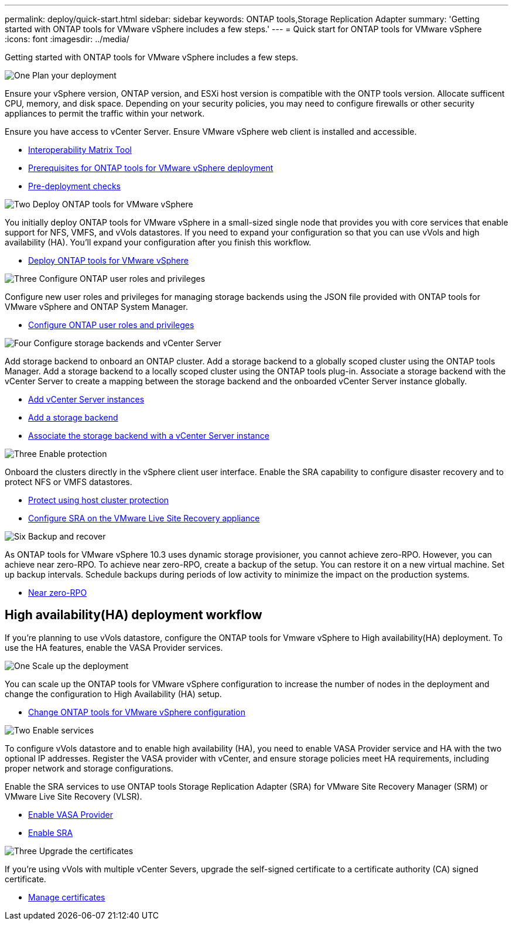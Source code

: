 ---
permalink: deploy/quick-start.html
sidebar: sidebar
keywords: ONTAP tools,Storage Replication Adapter
summary: 'Getting started with ONTAP tools for VMware vSphere includes a few steps.'
---
= Quick start for ONTAP tools for VMware vSphere
:icons: font
:imagesdir: ../media/

[.lead]
Getting started with ONTAP tools for VMware vSphere includes a few steps.

.image:https://raw.githubusercontent.com/NetAppDocs/common/main/media/number-1.png[One] Plan your deployment

[role="quick-margin-para"]
Ensure your vSphere version, ONTAP version, and ESXi host version is compatible with the ONTP tools version. Allocate sufficent CPU, memory, and disk space. Depending on your security policies, you may need to configure firewalls or other security appliances to permit the traffic within your network.

[role="quick-margin-para"]
Ensure you have access to vCenter Server. Ensure VMware vSphere web client is installed and accessible.

[role="quick-margin-list"]
* https://imt.netapp.com/matrix/#welcome[Interoperability Matrix Tool] 
* link:../deploy/prerequisites.html[Prerequisites for ONTAP tools for VMware vSphere deployment]
* link:../deploy/pre-deploy-checks.html[Pre-deployment checks]

.image:https://raw.githubusercontent.com/NetAppDocs/common/main/media/number-2.png[Two] Deploy ONTAP tools for VMware vSphere 

[role="quick-margin-para"]
You initially deploy ONTAP tools for VMware vSphere in a small-sized single node that provides you with core services that enable support for NFS, VMFS, and vVols datastores.
If you need to expand your configuration so that you can use vVols and high availability (HA). You’ll expand your configuration after you finish this workflow.

[role="quick-margin-list"]
* link:../deploy/ontap-tools-deployment.html[Deploy ONTAP tools for VMware vSphere]

.image:https://raw.githubusercontent.com/NetAppDocs/common/main/media/number-3.png[Three] Configure ONTAP user roles and privileges
[role="quick-margin-para"]
Configure new user roles and privileges for managing storage backends using the JSON file provided with ONTAP tools for VMware vSphere and ONTAP System Manager.

[role="quick-margin-list"]
* link:../configure/configure-user-role-and-privileges.html[Configure ONTAP user roles and privileges]

.image:https://raw.githubusercontent.com/NetAppDocs/common/main/media/number-4.png[Four] Configure storage backends and vCenter Server
[role="quick-margin-para"]
Add storage backend to onboard an ONTAP cluster. Add a storage backend to a globally scoped cluster using the ONTAP tools Manager. Add a storage backend to a locally scoped cluster using the ONTAP tools plug-in. Associate a storage backend with the vCenter Server to create a mapping between the storage backend and the onboarded vCenter Server instance globally.

[role="quick-margin-list"]
* link:../configure/add-vcenter.html[Add vCenter Server instances]
* link:../configure/add-storage-backend.html[Add a storage backend]
* link:../configure/associate-storage-backend.html[Associate the storage backend with a vCenter Server instance]

.image:https://raw.githubusercontent.com/NetAppDocs/common/main/media/number-5.png[Three] Enable protection
[role="quick-margin-para"]
Onboard the clusters directly in the vSphere client user interface. Enable the SRA capability to configure disaster recovery and to protect NFS or VMFS datastores.

[role="quick-margin-list"]
* link:../protect/protect-cluster.html[Protect using host cluster protection]
* link:../protect/configure-on-srm-appliance.html[Configure SRA on the VMware Live Site Recovery appliance]

.image:https://raw.githubusercontent.com/NetAppDocs/common/main/media/number-6.png[Six] Backup and recover
[role="quick-margin-para"]
As ONTAP tools for VMware vSphere 10.3 uses dynamic storage provisioner, you cannot achieve zero-RPO. However, you can achieve near zero-RPO. To achieve near zero-RPO, create a backup of the setup. You can restore it on a new virtual machine.
Set up backup intervals. Schedule backups during periods of low activity to minimize the impact on the production systems.

[role="quick-margin-list"]
* link:../manage/enable-backup.html[Near zero-RPO]

== High availability(HA) deployment workflow

If you're planning to use vVols datastore, configure the ONTAP tools for Vmware vSphere to High availability(HA) deployment.
To use the HA features, enable the VASA Provider services.

.image:https://raw.githubusercontent.com/NetAppDocs/common/main/media/number-1.png[One] Scale up the deployment

[role="quick-margin-para"]
You can scale up the ONTAP tools for VMware vSphere configuration to increase the number of nodes in the deployment and change the configuration to High Availability (HA) setup.

[role="quick-margin-list"]
* link:../manage/edit-appliance-settings.html[Change ONTAP tools for VMware vSphere configuration]

.image:https://raw.githubusercontent.com/NetAppDocs/common/main/media/number-2.png[Two] Enable services

[role="quick-margin-para"]
To configure vVols datastore and to enable high availability (HA), you need to enable VASA Provider service and HA with the two optional IP addresses. 
Register the VASA provider with vCenter, and ensure storage policies meet HA requirements, including proper network and storage configurations. 
[role="quick-margin-para"]
Enable the SRA services to use ONTAP tools Storage Replication Adapter (SRA) for VMware Site Recovery Manager (SRM) or VMware Live Site Recovery (VLSR).

[role="quick-margin-list"]
* link:../manage/enable-vasa-provider.html[Enable VASA Provider]
* link:../manage/enable-sra.html[Enable SRA]

.image:https://raw.githubusercontent.com/NetAppDocs/common/main/media/number-3.png[Three] Upgrade the certificates
[role="quick-margin-para"]
If you're using vVols with multiple vCenter Severs, upgrade the self-signed certificate to a certificate authority (CA) signed certificate.

[role="quick-margin-list"]
* link:../manage/certificate-manage.html[Manage certificates]
